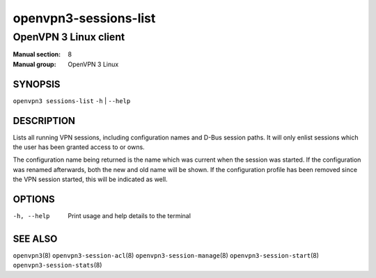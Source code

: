 ======================
openvpn3-sessions-list
======================

----------------------
OpenVPN 3 Linux client
----------------------

:Manual section: 8
:Manual group: OpenVPN 3 Linux

SYNOPSIS
========
| ``openvpn3 sessions-list`` ``-h`` | ``--help``


DESCRIPTION
===========
Lists all running VPN sessions, including configuration names and D-Bus
session paths.  It will only enlist sessions which the user has been granted
access to or owns.

The configuration name being returned is the name which was current when the
session was started.  If the configuration was renamed afterwards, both the
new and old name will be shown.  If the configuration profile has been removed
since the VPN session started, this will be indicated as well.

OPTIONS
=======

-h, --help               Print  usage and help details to the terminal

SEE ALSO
========

``openvpn3``\(8)
``openvpn3-session-acl``\(8)
``openvpn3-session-manage``\(8)
``openvpn3-session-start``\(8)
``openvpn3-session-stats``\(8)
